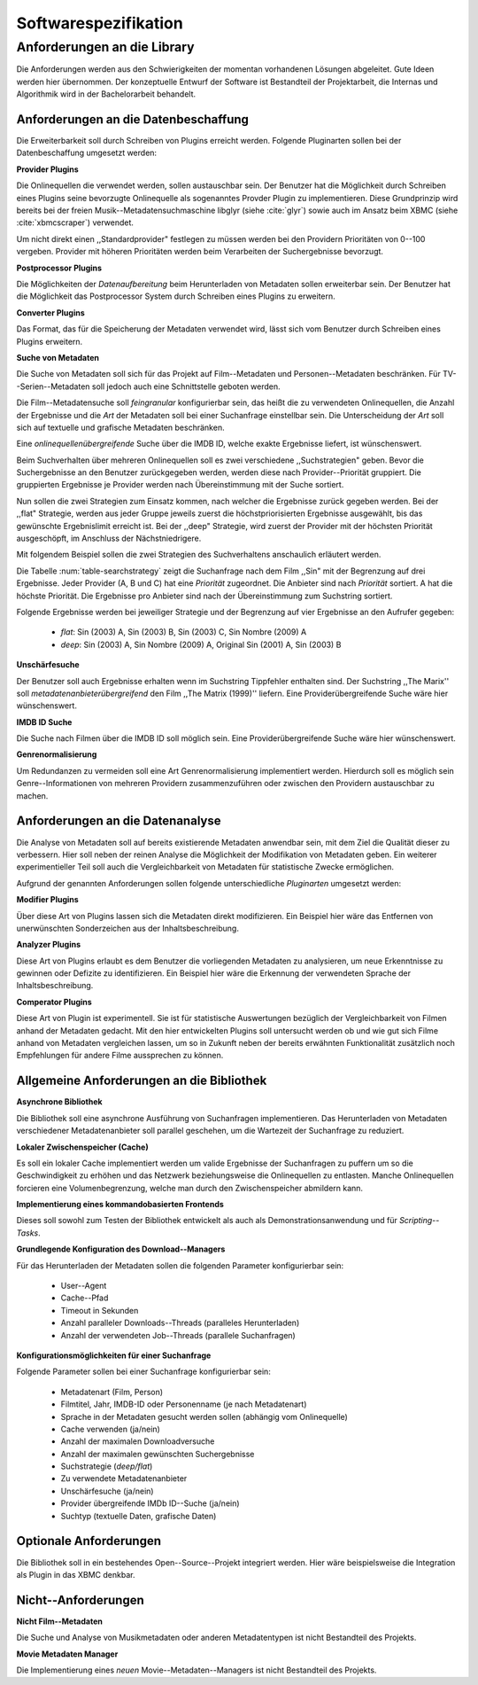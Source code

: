 #####################
Softwarespezifikation
#####################


.. _ref-requirements:

Anforderungen an die Library
============================

Die Anforderungen werden aus den Schwierigkeiten der momentan vorhandenen
Lösungen abgeleitet. Gute Ideen werden hier übernommen. Der konzeptuelle Entwurf
der Software ist Bestandteil der Projektarbeit, die Internas und Algorithmik
wird in der Bachelorarbeit behandelt.


Anforderungen an die Datenbeschaffung
-------------------------------------

Die Erweiterbarkeit soll durch Schreiben von Plugins erreicht werden. Folgende
Pluginarten sollen bei der Datenbeschaffung umgesetzt werden:

**Provider Plugins**

Die Onlinequellen die verwendet werden, sollen austauschbar sein. Der Benutzer
hat die Möglichkeit durch Schreiben eines Plugins seine bevorzugte
Onlinequelle als sogenanntes Provder Plugin zu implementieren. Diese
Grundprinzip wird bereits bei der freien Musik--Metadatensuchmaschine libglyr
(siehe :cite:`glyr`) sowie auch im Ansatz beim XBMC (siehe :cite:`xbmcscraper`)
verwendet.

Um nicht direkt einen ,,Standardprovider" festlegen zu müssen werden bei den
Providern Prioritäten von 0--100 vergeben. Provider mit höheren Prioritäten
werden beim Verarbeiten der Suchergebnisse bevorzugt.


**Postprocessor Plugins**

Die Möglichkeiten der *Datenaufbereitung* beim Herunterladen von Metadaten
sollen erweiterbar sein. Der Benutzer hat die Möglichkeit das Postprocessor
System durch Schreiben eines Plugins zu erweitern.

**Converter Plugins**

Das Format, das für die Speicherung der Metadaten verwendet wird, lässt sich vom
Benutzer durch Schreiben eines Plugins erweitern.

**Suche von Metadaten**

Die Suche von Metadaten soll sich für das Projekt auf Film--Metadaten und
Personen--Metadaten beschränken. Für TV--Serien--Metadaten soll jedoch auch eine
Schnittstelle geboten werden.

Die Film--Metadatensuche soll *feingranular* konfigurierbar sein, das heißt die
zu verwendeten Onlinequellen, die Anzahl der Ergebnisse und die *Art* der
Metadaten soll bei einer Suchanfrage einstellbar sein. Die Unterscheidung der
*Art* soll sich auf textuelle und grafische Metadaten beschränken.

Eine *onlinequellenübergreifende* Suche über die IMDB ID, welche exakte
Ergebnisse liefert, ist wünschenswert.

Beim Suchverhalten über mehreren Onlinequellen soll es zwei verschiedene
,,Suchstrategien" geben. Bevor die Suchergebnisse an den Benutzer zurückgegeben
werden, werden diese nach Provider--Priorität gruppiert. Die gruppierten
Ergebnisse je Provider werden nach Übereinstimmung mit der Suche sortiert.

Nun sollen die zwei Strategien zum Einsatz kommen, nach welcher die Ergebnisse
zurück gegeben werden. Bei der ,,flat" Strategie, werden aus jeder Gruppe
jeweils zuerst die höchstpriorisierten Ergebnisse ausgewählt, bis das gewünschte
Ergebnislimit erreicht ist. Bei der ,,deep" Strategie, wird zuerst der
Provider mit der höchsten Priorität ausgeschöpft, im Anschluss der
Nächstniedrigere.

Mit folgendem Beispiel sollen die zwei Strategien des Suchverhaltens anschaulich
erläutert werden.

.. figtable::
    :label: table-searchstrategy
    :spec: l|l|l|l
    :caption: Abbildung zeigt Metadatenanbieter (A, B, C) und die jeweils
              gelieferten Ergebnisse  pro Anbieter
    :alt: Abbildung zeigt Metadatenanbieter (A, B, C) und die jeweils
              gelieferten Ergebnisse  pro Anbieter

    +---------------------+-----------------+-------------------+
    | *Anbieter A*        | *Anbieter B*    | *Anbieter C*      |
    +=====================+=================+===================+
    | Sin (2003)          | Sin (2003)      | Sin (2003)        |
    +---------------------+-----------------+-------------------+
    | Sin Nombre (2009)   | Sin City (2005) | Sin City (2005)   |
    +---------------------+-----------------+-------------------+
    | Original Sin (2001) |                 | Sin Nombre (2009) |
    +---------------------+-----------------+-------------------+

Die Tabelle :num:`table-searchstrategy` zeigt die Suchanfrage nach dem Film
,,Sin" mit der Begrenzung auf drei Ergebnisse. Jeder Provider (A, B und C) hat
eine *Priorität* zugeordnet. Die Anbieter sind nach *Priorität* sortiert. A hat
die höchste Priorität. Die Ergebnisse pro Anbieter sind nach der Übereinstimmung
zum Suchstring sortiert.

Folgende Ergebnisse werden bei jeweiliger Strategie und der Begrenzung auf vier
Ergebnisse an den Aufrufer gegeben:

    * *flat*: Sin (2003) A, Sin (2003) B, Sin (2003) C, Sin Nombre (2009) A
    * *deep*: Sin (2003) A, Sin Nombre (2009) A, Original Sin (2001) A, Sin (2003) B

**Unschärfesuche**

Der Benutzer soll auch Ergebnisse erhalten wenn im Suchstring Tippfehler
enthalten sind. Der Suchstring ,,The Marix'' soll
*metadatenanbieterübergreifend* den Film ,,The Matrix (1999)'' liefern. Eine
Providerübergreifende Suche wäre hier wünschenswert.

**IMDB ID Suche**

Die Suche nach Filmen über die IMDB ID soll möglich sein. Eine
Providerübergreifende Suche wäre hier wünschenswert.

**Genrenormalisierung**

Um Redundanzen zu vermeiden soll eine Art Genrenormalisierung
implementiert werden. Hierdurch soll es möglich sein Genre--Informationen von
mehreren Providern zusammenzuführen oder zwischen den Providern austauschbar zu
machen.


Anforderungen an die Datenanalyse
---------------------------------

Die Analyse von Metadaten soll auf bereits existierende Metadaten anwendbar
sein, mit dem Ziel die Qualität dieser zu verbessern. Hier soll neben der
reinen Analyse die Möglichkeit der Modifikation von Metadaten geben. Ein
weiterer experimentieller Teil soll auch die Vergleichbarkeit von Metadaten für
statistische Zwecke ermöglichen.

Aufgrund der genannten Anforderungen sollen folgende unterschiedliche
*Pluginarten*  umgesetzt werden:

**Modifier Plugins**

Über diese Art von Plugins lassen sich die Metadaten direkt modifizieren. Ein
Beispiel hier wäre das Entfernen von unerwünschten Sonderzeichen aus der
Inhaltsbeschreibung.

**Analyzer Plugins**

Diese Art von Plugins erlaubt es dem Benutzer die vorliegenden Metadaten zu
analysieren, um neue Erkenntnisse zu gewinnen oder Defizite zu identifizieren.
Ein Beispiel hier wäre die Erkennung der verwendeten Sprache der Inhaltsbeschreibung.

**Comperator Plugins**

Diese Art von Plugin ist experimentell. Sie ist für statistische Auswertungen
bezüglich der Vergleichbarkeit von Filmen anhand der Metadaten gedacht. Mit den
hier entwickelten Plugins soll untersucht werden ob und wie gut sich Filme
anhand von Metadaten vergleichen lassen, um so in Zukunft neben der bereits
erwähnten Funktionalität zusätzlich noch Empfehlungen für andere Filme
aussprechen zu können.

Allgemeine Anforderungen an die Bibliothek
------------------------------------------

**Asynchrone Bibliothek**

Die Bibliothek soll eine asynchrone Ausführung von Suchanfragen implementieren.
Das Herunterladen von Metadaten verschiedener Metadatenanbieter soll parallel
geschehen, um die Wartezeit der Suchanfrage zu reduziert.

**Lokaler Zwischenspeicher (Cache)**

Es soll ein lokaler Cache implementiert werden um valide Ergebnisse der
Suchanfragen zu puffern um so die Geschwindigkeit zu erhöhen und das
Netzwerk beziehungsweise die Onlinequellen zu entlasten. Manche Onlinequellen
forcieren eine Volumenbegrenzung, welche man durch den Zwischenspeicher
abmildern kann.


**Implementierung eines kommandobasierten Frontends**

Dieses soll sowohl zum Testen der Bibliothek entwickelt als auch als
Demonstrationsanwendung und für *Scripting--Tasks*.

**Grundlegende Konfiguration des Download--Managers**

Für das Herunterladen der Metadaten sollen die folgenden Parameter
konfigurierbar sein:

    * User--Agent
    * Cache--Pfad
    * Timeout in Sekunden
    * Anzahl paralleler Downloads--Threads (paralleles Herunterladen)
    * Anzahl der verwendeten Job--Threads (parallele Suchanfragen)


**Konfigurationsmöglichkeiten für einer Suchanfrage**

Folgende Parameter sollen bei einer Suchanfrage konfigurierbar sein:

    * Metadatenart (Film, Person)
    * Filmtitel, Jahr, IMDB-ID oder Personenname (je nach Metadatenart)
    * Sprache in der Metadaten gesucht werden sollen (abhängig vom Onlinequelle)
    * Cache verwenden (ja/nein)
    * Anzahl der maximalen Downloadversuche
    * Anzahl der maximalen gewünschten Suchergebnisse
    * Suchstrategie (*deep/flat*)
    * Zu verwendete Metadatenanbieter
    * Unschärfesuche (ja/nein)
    * Provider übergreifende IMDb ID--Suche (ja/nein)
    * Suchtyp (textuelle Daten, grafische Daten)


Optionale Anforderungen
-----------------------

Die Bibliothek soll in ein bestehendes Open--Source--Projekt integriert werden.
Hier wäre beispielsweise die Integration als Plugin in das XBMC
denkbar.


Nicht--Anforderungen
--------------------

**Nicht Film--Metadaten**

Die Suche und Analyse von Musikmetadaten oder anderen Metadatentypen ist nicht
Bestandteil des Projekts.

**Movie Metadaten Manager**

Die Implementierung eines *neuen* Movie--Metadaten--Managers ist nicht
Bestandteil des Projekts.
